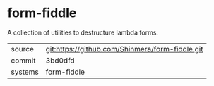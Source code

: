 * form-fiddle

A collection of utilities to destructure lambda forms.

|---------+-------------------------------------------------|
| source  | git:https://github.com/Shinmera/form-fiddle.git |
| commit  | 3bd0dfd                                         |
| systems | form-fiddle                                     |
|---------+-------------------------------------------------|
